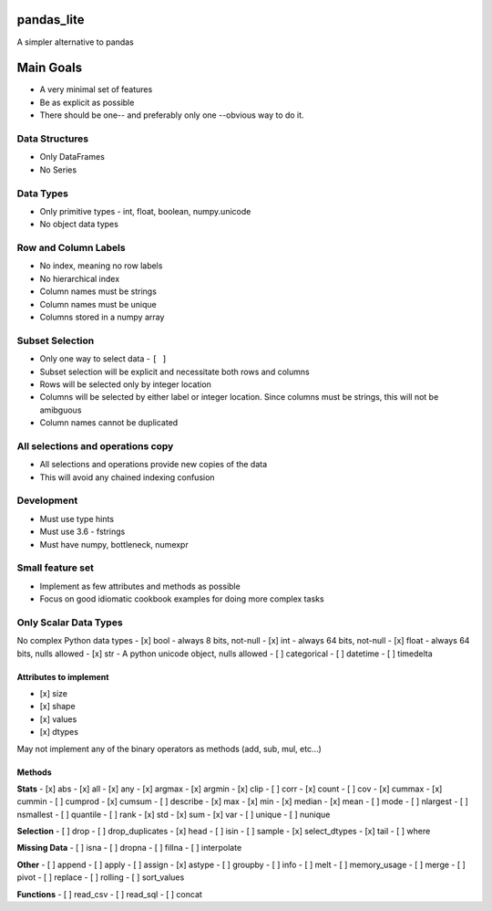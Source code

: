 pandas\_lite
============

A simpler alternative to pandas

Main Goals
==========

-  A very minimal set of features
-  Be as explicit as possible
-  There should be one-- and preferably only one --obvious way to do it.

Data Structures
~~~~~~~~~~~~~~~

-  Only DataFrames
-  No Series

Data Types
~~~~~~~~~~

-  Only primitive types - int, float, boolean, numpy.unicode
-  No object data types

Row and Column Labels
~~~~~~~~~~~~~~~~~~~~~

-  No index, meaning no row labels
-  No hierarchical index
-  Column names must be strings
-  Column names must be unique
-  Columns stored in a numpy array

Subset Selection
~~~~~~~~~~~~~~~~

-  Only one way to select data - ``[ ]``
-  Subset selection will be explicit and necessitate both rows and
   columns
-  Rows will be selected only by integer location
-  Columns will be selected by either label or integer location. Since
   columns must be strings, this will not be amibguous
-  Column names cannot be duplicated

All selections and operations copy
~~~~~~~~~~~~~~~~~~~~~~~~~~~~~~~~~~

-  All selections and operations provide new copies of the data
-  This will avoid any chained indexing confusion

Development
~~~~~~~~~~~

-  Must use type hints
-  Must use 3.6 - fstrings
-  Must have numpy, bottleneck, numexpr

Small feature set
~~~~~~~~~~~~~~~~~

-  Implement as few attributes and methods as possible
-  Focus on good idiomatic cookbook examples for doing more complex
   tasks

Only Scalar Data Types
~~~~~~~~~~~~~~~~~~~~~~

No complex Python data types - [x] bool - always 8 bits, not-null - [x]
int - always 64 bits, not-null - [x] float - always 64 bits, nulls
allowed - [x] str - A python unicode object, nulls allowed - [ ]
categorical - [ ] datetime - [ ] timedelta

Attributes to implement
^^^^^^^^^^^^^^^^^^^^^^^

-  [x] size
-  [x] shape
-  [x] values
-  [x] dtypes

May not implement any of the binary operators as methods (add, sub, mul,
etc...)

Methods
^^^^^^^

**Stats** - [x] abs - [x] all - [x] any - [x] argmax - [x] argmin - [x]
clip - [ ] corr - [x] count - [ ] cov - [x] cummax - [x] cummin - [ ]
cumprod - [x] cumsum - [ ] describe - [x] max - [x] min - [x] median -
[x] mean - [ ] mode - [ ] nlargest - [ ] nsmallest - [ ] quantile - [ ]
rank - [x] std - [x] sum - [x] var - [ ] unique - [ ] nunique

**Selection** - [ ] drop - [ ] drop\_duplicates - [x] head - [ ] isin -
[ ] sample - [x] select\_dtypes - [x] tail - [ ] where

**Missing Data** - [ ] isna - [ ] dropna - [ ] fillna - [ ] interpolate

**Other** - [ ] append - [ ] apply - [ ] assign - [x] astype - [ ]
groupby - [ ] info - [ ] melt - [ ] memory\_usage - [ ] merge - [ ]
pivot - [ ] replace - [ ] rolling - [ ] sort\_values

**Functions** - [ ] read\_csv - [ ] read\_sql - [ ] concat


